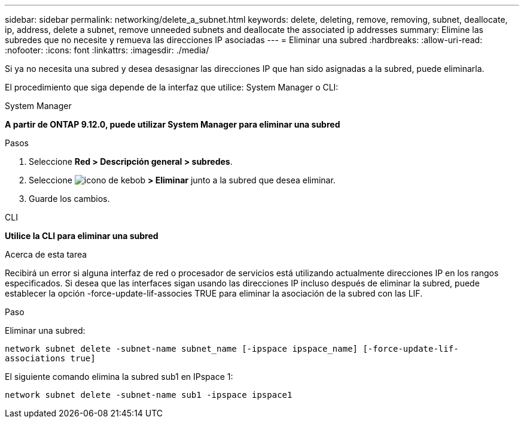 ---
sidebar: sidebar 
permalink: networking/delete_a_subnet.html 
keywords: delete, deleting, remove, removing, subnet, deallocate, ip, address, delete a subnet, remove unneeded subnets and deallocate the associated ip addresses 
summary: Elimine las subredes que no necesite y remueva las direcciones IP asociadas 
---
= Eliminar una subred
:hardbreaks:
:allow-uri-read: 
:nofooter: 
:icons: font
:linkattrs: 
:imagesdir: ./media/


[role="lead"]
Si ya no necesita una subred y desea desasignar las direcciones IP que han sido asignadas a la subred, puede eliminarla.

El procedimiento que siga depende de la interfaz que utilice: System Manager o CLI:

[role="tabbed-block"]
====
.System Manager
--
*A partir de ONTAP 9.12.0, puede utilizar System Manager para eliminar una subred*

.Pasos
. Seleccione *Red > Descripción general > subredes*.
. Seleccione image:icon_kabob.gif["icono de kebob"] *> Eliminar* junto a la subred que desea eliminar.
. Guarde los cambios.


--
.CLI
--
*Utilice la CLI para eliminar una subred*

.Acerca de esta tarea
Recibirá un error si alguna interfaz de red o procesador de servicios está utilizando actualmente direcciones IP en los rangos especificados. Si desea que las interfaces sigan usando las direcciones IP incluso después de eliminar la subred, puede establecer la opción -force-update-lif-associes TRUE para eliminar la asociación de la subred con las LIF.

.Paso
Eliminar una subred:

`network subnet delete -subnet-name subnet_name [-ipspace ipspace_name] [-force-update-lif- associations true]`

El siguiente comando elimina la subred sub1 en IPspace 1:

`network subnet delete -subnet-name sub1 -ipspace ipspace1`

--
====